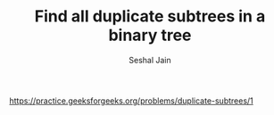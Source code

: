 #+TITLE: Find all duplicate subtrees in a binary tree
#+AUTHOR: Seshal Jain
#+TAGS[]: bt
https://practice.geeksforgeeks.org/problems/duplicate-subtrees/1
